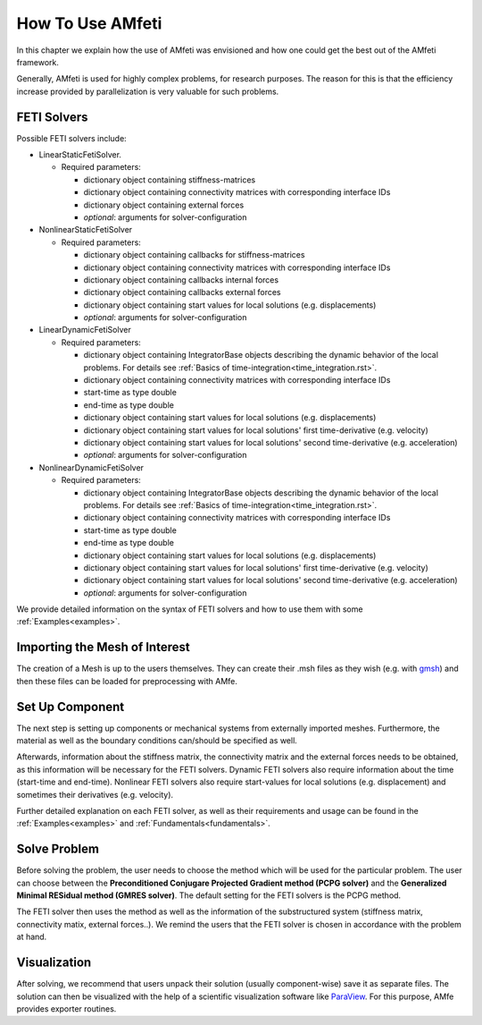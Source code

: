 =================
How To Use AMfeti
=================

In this chapter we explain how the use of AMfeti was
envisioned and how one could get the best out of the AMfeti framework.

Generally, AMfeti is used for highly complex problems, for research purposes.
The reason for this is that the efficiency increase provided by
parallelization is very valuable for such problems.

FETI Solvers
----------------

Possible FETI solvers include:

* LinearStaticFetiSolver.

  * Required parameters:

    * dictionary object containing stiffness-matrices

    * dictionary object containing connectivity matrices with corresponding interface IDs

    * dictionary object containing external forces

    * *optional*: arguments for solver-configuration


* NonlinearStaticFetiSolver

  * Required parameters:

    * dictionary object containing callbacks for stiffness-matrices

    * dictionary object containing connectivity matrices with corresponding interface IDs

    * dictionary object containing callbacks internal forces

    * dictionary object containing callbacks external forces

    * dictionary object containing start values for local solutions (e.g. displacements)

    * *optional*: arguments for solver-configuration


* LinearDynamicFetiSolver

  * Required parameters:

    * dictionary object containing IntegratorBase objects describing the dynamic behavior of the local problems. For details see :ref:`Basics of time-integration<time_integration.rst>`.

    * dictionary object containing connectivity matrices with corresponding interface IDs

    * start-time as type double

    * end-time as type double

    * dictionary object containing start values for local solutions (e.g. displacements)

    * dictionary object containing start values for local solutions' first time-derivative (e.g. velocity)

    * dictionary object containing start values for local solutions' second time-derivative (e.g. acceleration)

    * *optional*: arguments for solver-configuration


* NonlinearDynamicFetiSolver

  * Required parameters:

    * dictionary object containing IntegratorBase objects describing the dynamic behavior of the local problems. For details see :ref:`Basics of time-integration<time_integration.rst>`.

    * dictionary object containing connectivity matrices with corresponding interface IDs

    * start-time as type double

    * end-time as type double

    * dictionary object containing start values for local solutions (e.g. displacements)

    * dictionary object containing start values for local solutions' first time-derivative (e.g. velocity)

    * dictionary object containing start values for local solutions' second time-derivative (e.g. acceleration)

    * *optional*: arguments for solver-configuration

We provide detailed information on the syntax of FETI solvers and how to use them
with some :ref:`Examples<examples>`.

Importing the Mesh of Interest
-------------------------------

The creation of a Mesh is up to the users themselves.
They can create their .msh files as they wish
(e.g. with `gmsh <https://gmsh.info/>`_)
and then these files can be loaded for preprocessing with AMfe.


Set Up Component
----------------

The next step is setting up components or
mechanical systems from externally imported meshes. Furthermore,
the material as well as the boundary conditions can/should be specified as well.

Afterwards, information about the stiffness matrix, the connectivity matrix
and the external forces needs to be obtained, as this information will be necessary
for the FETI solvers. Dynamic FETI solvers also require
information about the time (start-time and end-time). Nonlinear FETI solvers
also require start-values for local solutions (e.g. displacement) and
sometimes their derivatives (e.g. velocity).

Further detailed explanation on each FETI solver, as well as their requirements
and usage can be found in the :ref:`Examples<examples>` and
:ref:`Fundamentals<fundamentals>`.

Solve Problem
-------------

Before solving the problem, the user needs to choose the method which will
be used for the particular problem. The user can choose between the
**Preconditioned Conjugare Projected Gradient method (PCPG solver)** and
the **Generalized Minimal RESidual method (GMRES solver)**. The default setting
for the FETI solvers is the PCPG method.

The FETI solver then uses the method as well as the information of
the substructured system (stiffness matrix, connectivity matix, external forces..).
We remind the users that the FETI solver is chosen in accordance with the problem at hand.


Visualization
--------------

After solving, we recommend that users unpack their solution (usually component-wise)
save it as separate files. The solution can then be visualized with the help
of a scientific visualization software like
`ParaView <https://www.paraview.org/Wiki/ParaView>`_.
For this purpose, AMfe provides exporter routines.
